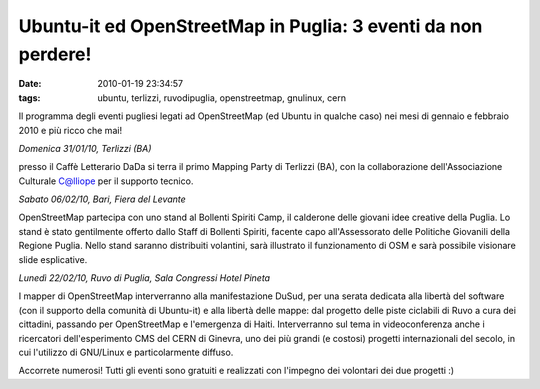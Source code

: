 Ubuntu-it ed OpenStreetMap in Puglia: 3 eventi da non perdere!
==============================================================

:date: 2010-01-19 23:34:57
:tags: ubuntu, terlizzi, ruvodipuglia, openstreetmap, gnulinux, cern

Il programma degli eventi pugliesi legati ad OpenStreetMap (ed Ubuntu in
qualche caso) nei mesi di gennaio e febbraio 2010 e più ricco che mai!

*Domenica 31/01/10, Terlizzi (BA)*

presso il Caffè Letterario DaDa si terra il primo Mapping Party di
Terlizzi (BA), con la collaborazione dell'Associazione Culturale
C@lliope per il supporto tecnico.

*Sabato 06/02/10, Bari, Fiera del Levante*

OpenStreetMap partecipa con uno stand al Bollenti Spiriti Camp, il
calderone delle giovani idee creative della Puglia. Lo stand è stato
gentilmente offerto dallo Staff di Bollenti Spiriti, facente capo
all'Assessorato delle Politiche Giovanili della Regione Puglia. Nello
stand saranno distribuiti volantini, sarà illustrato il funzionamento di
OSM e sarà possibile visionare slide esplicative.

*Lunedì 22/02/10, Ruvo di Puglia, Sala Congressi Hotel Pineta*

I mapper di OpenStreetMap interverranno alla manifestazione DuSud, per
una serata dedicata alla libertà del software (con il supporto della
comunità di Ubuntu-it) e alla libertà delle mappe: dal progetto delle
piste ciclabili di Ruvo a cura dei cittadini, passando per OpenStreetMap
e l'emergenza di Haiti. Interverranno sul tema in videoconferenza anche
i ricercatori dell'esperimento CMS del CERN di Ginevra, uno dei più
grandi (e costosi) progetti internazionali del secolo, in cui l'utilizzo
di GNU/Linux e particolarmente diffuso.

Accorrete numerosi! Tutti gli eventi sono gratuiti e realizzati con
l'impegno dei volontari dei due progetti :)
